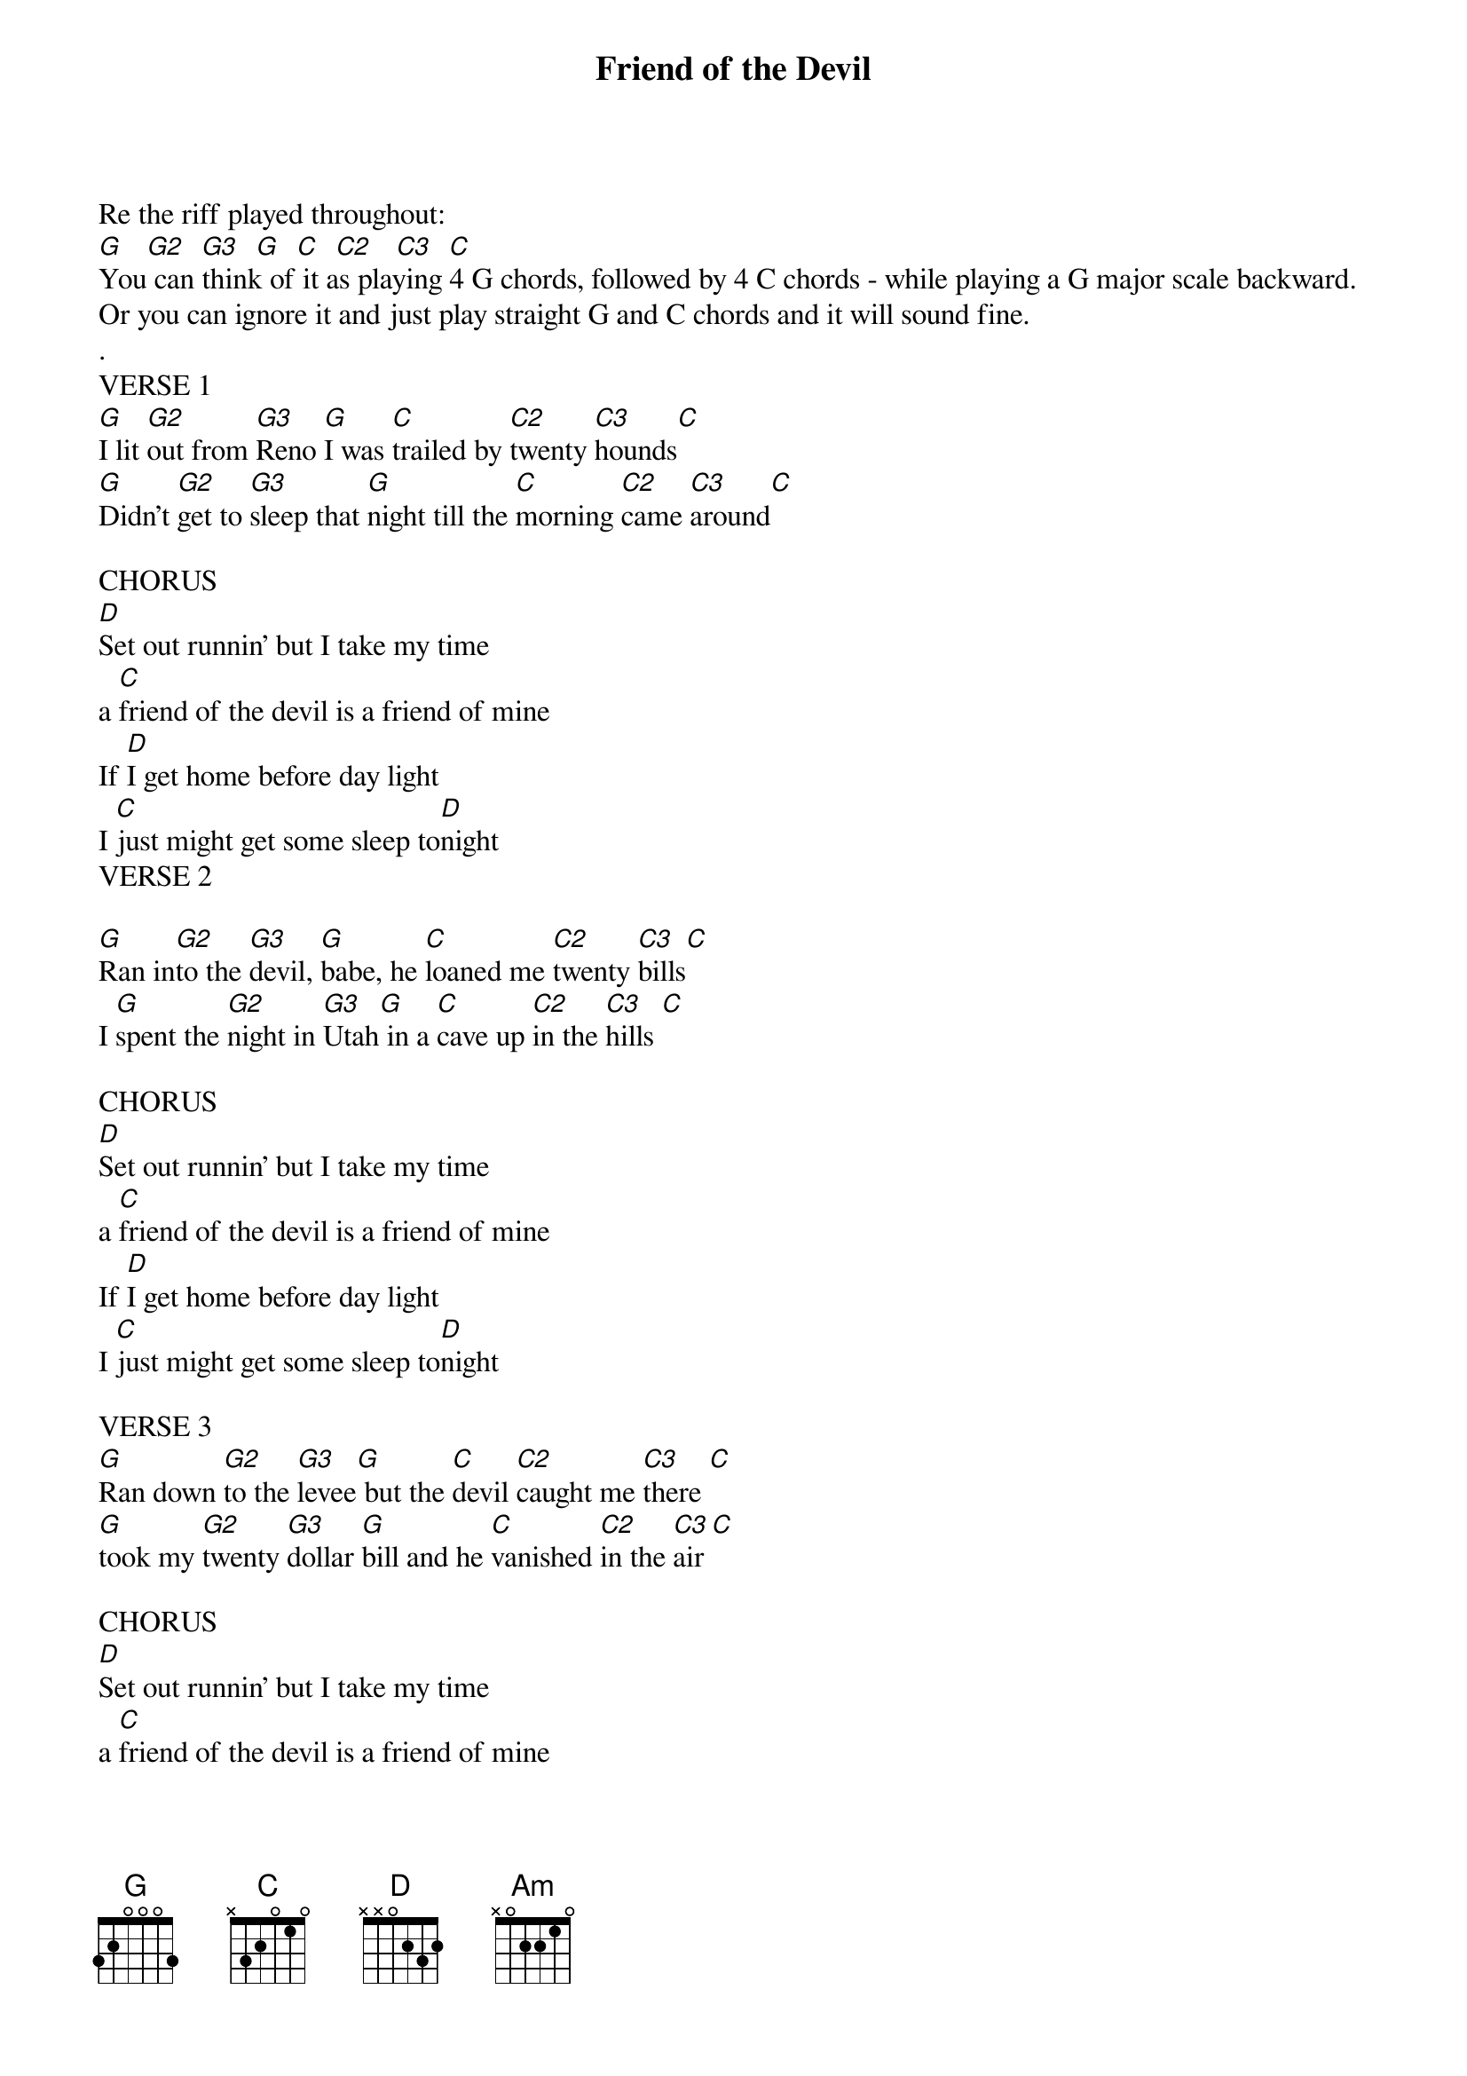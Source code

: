 {Title: Friend of the Devil}
{Artist: Music by Jerry Garcia and John "Marmaduke" Dawson, Lyrics by Robert Hunter. Recorded by the Grateful Dead, 1970}

{define: G2 frets 0 2 2 2 fingers 0 1 1 2}
{define: G3 frets 0 2 0 2 fingers 0 1 0 2}
{define: C2 frets 4 0 0 3 fingers 3 0 0 2}
{define: C3 frets 2 0 0 3 fingers 1 0 0 2}


Re the riff played throughout:
[G]   [G2]  [G3]  [G]  [C]  [C2]   [C3]  [C]
You can think of it as playing 4 G chords, followed by 4 C chords - while playing a G major scale backward.
Or you can ignore it and just play straight G and C chords and it will sound fine.
.
VERSE 1
[G]I lit [G2]out from [G3]Reno [G]I was [C]trailed by [C2]twenty [C3]hounds[C]
[G]Didn't [G2]get to [G3]sleep that [G]night till the [C]morning [C2]came [C3]around[C]

CHORUS
[D]Set out runnin' but I take my time
a [C]friend of the devil is a friend of mine
If [D]I get home before day light
I [C]just might get some sleep to[D]night
VERSE 2

[G]Ran in[G2]to the [G3]devil, [G]babe, he [C]loaned me [C2]twenty [C3]bills[C]
I [G]spent the [G2]night in [G3]Utah[G] in a [C]cave up [C2]in the [C3]hills [C]

CHORUS
[D]Set out runnin' but I take my time
a [C]friend of the devil is a friend of mine
If [D]I get home before day light
I [C]just might get some sleep to[D]night

VERSE 3
[G]Ran down [G2]to the [G3]levee[G] but the [C]devil [C2]caught me [C3]there [C]
[G]took my [G2]twenty [G3]dollar [G]bill and he [C]vanished [C2]in the [C3]air [C]

CHORUS
[D]Set out runnin' but I take my time
a [C]friend of the devil is a friend of mine
If [D]I get home before day light
I [C]just might get some sleep to[D]night

BRIDGE:
[D]Got two reasons why I cry away each lonely night
[C]The first one's named Sweet Anne Marie and [Am]she's my heart's de[D]light
[D]Second one is prison, babe, the sheriff's on my trail
and [Am]if he catches up with me I'll [C]spend my life in [D]jail

VERESE 4
[G]Got a [G2]wife in [G3]Chino, [G]babe, and [C]one in [C2]Chero[C3]kee [C]
[G]First one [G2]says she's [G3]got my [G]child, but [C]it don't [C2]look like [C3]me [C]

CHORUS
[D]Set out runnin' but I take my time
a [C]friend of the devil is a friend of mine
If [D]I get home before day light
I [C]just might get some sleep to[D]night

Note: For concert version, repeat chorus and bridge twice, add a 20-minute guitar solo and three bong hits.